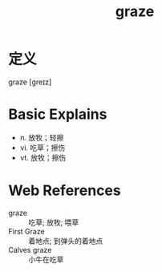 #+title: graze
#+roam_tags:英语单词

* 定义
  
graze [ɡreɪz]

* Basic Explains
- n. 放牧；轻擦
- vi. 吃草；擦伤
- vt. 放牧；擦伤

* Web References
- graze :: 吃草; 放牧; 喂草
- First Graze :: 着地点; 到弹头的着地点
- Calves graze :: 小牛在吃草
